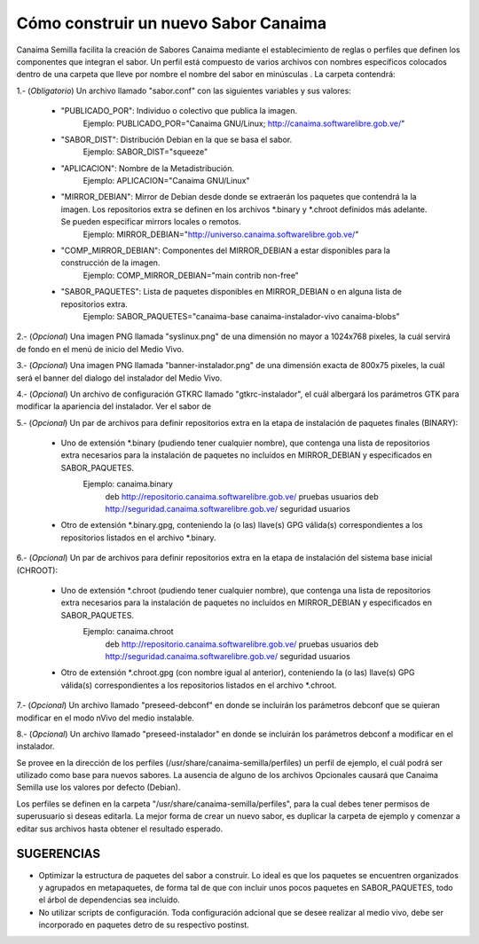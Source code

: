 =========================================
**Cómo construir un nuevo Sabor Canaima**
=========================================

Canaima Semilla facilita la creación de Sabores Canaima mediante el establecimiento de reglas o perfiles que definen los componentes que integran el sabor.
Un perfil está compuesto de varios archivos con nombres específicos colocados dentro de una carpeta que lleve por nombre el nombre del sabor en minúsculas . La carpeta contendrá:

1.- (*Obligatorio*) Un archivo llamado "sabor.conf" con las siguientes variables y sus valores:

	- "PUBLICADO_POR": Individuo o colectivo que publica la imagen.
		Ejemplo: PUBLICADO_POR="Canaima GNU/Linux; http://canaima.softwarelibre.gob.ve/"

	- "SABOR_DIST": Distribución Debian en la que se basa el sabor.
		Ejemplo: SABOR_DIST="squeeze"

	- "APLICACION": Nombre de la Metadistribución.
		Ejemplo: APLICACION="Canaima GNU/Linux"

	- "MIRROR_DEBIAN": Mirror de Debian desde donde se extraerán los paquetes que contendrá la la imagen. Los repositorios extra se definen en los archivos \*.binary y \*.chroot definidos más adelante. Se pueden especificar mirrors locales o remotos.
		Ejemplo: MIRROR_DEBIAN="http://universo.canaima.softwarelibre.gob.ve/"

	- "COMP_MIRROR_DEBIAN": Componentes del MIRROR_DEBIAN a estar disponibles para la construcción de la imagen.
		Ejemplo: COMP_MIRROR_DEBIAN="main contrib non-free"

	- "SABOR_PAQUETES": Lista de paquetes disponibles en MIRROR_DEBIAN o en alguna lista de repositorios extra.
		Ejemplo: SABOR_PAQUETES="canaima-base canaima-instalador-vivo canaima-blobs"

2.- (*Opcional*) Una imagen PNG llamada "syslinux.png" de una dimensión no mayor a 1024x768 pixeles, la cuál servirá de fondo en el menú de inicio del Medio Vivo.

.. image:: _static/syslinux.png
   :width: 640 px

3.- (*Opcional*) Una imagen PNG llamada "banner-instalador.png" de una dimensión exacta de 800x75 pixeles, la cuál será el banner del dialogo del instalador del Medio Vivo.

.. image:: _static/instalador.png
   :width: 800 px

4.- (*Opcional*) Un archivo de configuración GTKRC llamado "gtkrc-instalador", el cuál albergará los parámetros GTK para modificar la apariencia del instalador. Ver el sabor de

5.- (*Opcional*) Un par de archivos para definir repositorios extra en la etapa de instalación de paquetes finales (BINARY):

	- Uno de extensión \*.binary (pudiendo tener cualquier nombre), que contenga una lista de repositorios extra necesarios para la instalación de paquetes no incluídos en MIRROR_DEBIAN y especificados en SABOR_PAQUETES.
		Ejemplo: canaima.binary
			deb http://repositorio.canaima.softwarelibre.gob.ve/ pruebas usuarios
			deb http://seguridad.canaima.softwarelibre.gob.ve/ seguridad usuarios

	- Otro de extensión \*.binary.gpg, conteniendo la (o las) llave(s) GPG válida(s) correspondientes a los repositorios listados en el archivo \*.binary.

6.- (*Opcional*) Un par de archivos para definir repositorios extra en la etapa de instalación del sistema base inicial (CHROOT):

	- Uno de extensión \*.chroot (pudiendo tener cualquier nombre), que contenga una lista de repositorios extra necesarios para la instalación de paquetes no incluídos en MIRROR_DEBIAN y especificados en SABOR_PAQUETES.
		Ejemplo: canaima.chroot
			deb http://repositorio.canaima.softwarelibre.gob.ve/ pruebas usuarios
			deb http://seguridad.canaima.softwarelibre.gob.ve/ seguridad usuarios

	- Otro de extensión \*.chroot.gpg (con nombre igual al anterior), conteniendo la (o las) llave(s) GPG válida(s) correspondientes a los repositorios listados en el archivo \*.chroot.

7.- (*Opcional*) Un archivo llamado "preseed-debconf" en donde se incluirán los parámetros debconf que se quieran modificar en el modo nVivo del medio instalable.

8.- (*Opcional*) Un archivo llamado "preseed-instalador" en donde se incluirán los parámetros debconf a modificar en el instalador.

Se provee en la dirección de los perfiles (/usr/share/canaima-semilla/perfiles) un perfil de ejemplo, el cuál podrá ser utilizado como base para nuevos sabores. La ausencia de alguno de los archivos Opcionales causará que Canaima Semilla use los valores por defecto (Debian).

Los perfiles se definen en la carpeta "/usr/share/canaima-semilla/perfiles", para la cual debes tener permisos de superusuario si deseas editarla. La mejor forma de crear un nuevo sabor, es duplicar la carpeta de ejemplo y comenzar a editar sus archivos hasta obtener el resultado esperado.

**SUGERENCIAS**
===============

- Optimizar la estructura de paquetes del sabor a construir. Lo ideal es que los paquetes se encuentren organizados y agrupados en metapaquetes, de forma tal de que con incluir unos pocos paquetes en SABOR_PAQUETES, todo el árbol de dependencias sea incluído.

- No utilizar scripts de configuración. Toda configuración adcional que se desee realizar al medio vivo, debe ser incorporado en paquetes detro de su respectivo postinst.

